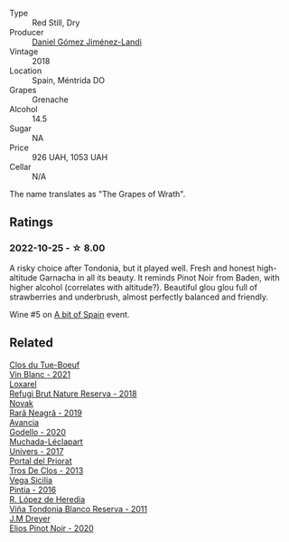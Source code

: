 #+attr_html: :class wine-main-image
[[file:/images/ab/4da1d2-3d62-492a-89ed-94de2744b34e/2022-09-26-19-19-03-71085CA1-5E72-4CC0-84F0-E74F43A40995-1-102-o@512.webp]]

- Type :: Red Still, Dry
- Producer :: [[barberry:/producers/92082515-643a-4da7-92db-c7f1d3264206][Daniel Gómez Jiménez-Landi]]
- Vintage :: 2018
- Location :: Spain, Méntrida DO
- Grapes :: Grenache
- Alcohol :: 14.5
- Sugar :: NA
- Price :: 926 UAH, 1053 UAH
- Cellar :: N/A

The name translates as "The Grapes of Wrath".

** Ratings

*** 2022-10-25 - ☆ 8.00

A risky choice after Tondonia, but it played well. Fresh and honest high-altitude Garnacha in all its beauty. It reminds Pinot Noir from Baden, with higher alcohol (correlates with altitude?). Beautiful glou glou full of strawberries and underbrush, almost perfectly balanced and friendly.

Wine #5 on [[barberry:/posts/2022-10-25-a-bit-of-spain][A bit of Spain]] event.

** Related

#+begin_export html
<div class="flex-container">
  <a class="flex-item flex-item-left" href="/wines/1cda7dd8-7a61-4aa2-a11d-992095c89a48.html">
    <img class="flex-bottle" src="/images/1c/da7dd8-7a61-4aa2-a11d-992095c89a48/2022-09-26-19-08-01-4B921E77-AB08-49AA-AFAA-FE1DEF1BFF98-1-102-o@512.webp"></img>
    <section class="h">Clos du Tue-Boeuf</section>
    <section class="h text-bolder">Vin Blanc - 2021</section>
  </a>

  <a class="flex-item flex-item-right" href="/wines/369320be-e14f-49f3-9d81-f91f826875b7.html">
    <img class="flex-bottle" src="/images/36/9320be-e14f-49f3-9d81-f91f826875b7/2022-09-26-18-34-01-9AA64A2B-CCB2-4D28-A801-9E0D56F58E9C-1-102-o@512.webp"></img>
    <section class="h">Loxarel</section>
    <section class="h text-bolder">Refugi Brut Nature Reserva - 2018</section>
  </a>

  <a class="flex-item flex-item-left" href="/wines/48f2d982-1713-4d31-9f30-53d620d84ce7.html">
    <img class="flex-bottle" src="/images/48/f2d982-1713-4d31-9f30-53d620d84ce7/2022-10-26-19-27-07-02D06BBC-7AD5-4B14-A7E2-4354C8D155DD-1-105-c@512.webp"></img>
    <section class="h">Novak</section>
    <section class="h text-bolder">Rară Neagră - 2019</section>
  </a>

  <a class="flex-item flex-item-right" href="/wines/49656def-0966-4b59-84a7-f7bccb6e73ca.html">
    <img class="flex-bottle" src="/images/49/656def-0966-4b59-84a7-f7bccb6e73ca/2022-10-13-15-00-24-IMG-2742@512.webp"></img>
    <section class="h">Avancia</section>
    <section class="h text-bolder">Godello - 2020</section>
  </a>

  <a class="flex-item flex-item-left" href="/wines/64475375-acb6-4d1b-a019-5dc61b01b1dc.html">
    <img class="flex-bottle" src="/images/64/475375-acb6-4d1b-a019-5dc61b01b1dc/2022-09-26-18-53-19-8427D758-DF7F-4227-A6A3-648DA6AE3A0B-1-102-o@512.webp"></img>
    <section class="h">Muchada-Léclapart</section>
    <section class="h text-bolder">Univers - 2017</section>
  </a>

  <a class="flex-item flex-item-right" href="/wines/695bbc4e-f480-49d6-addd-7cea55afba0a.html">
    <img class="flex-bottle" src="/images/69/5bbc4e-f480-49d6-addd-7cea55afba0a/2022-10-13-15-01-05-IMG-2739@512.webp"></img>
    <section class="h">Portal del Priorat</section>
    <section class="h text-bolder">Tros De Clos - 2013</section>
  </a>

  <a class="flex-item flex-item-left" href="/wines/6bccfa7f-66a3-4e5d-8746-cd3580b377bf.html">
    <img class="flex-bottle" src="/images/6b/ccfa7f-66a3-4e5d-8746-cd3580b377bf/2022-09-23-21-12-29-IMG-2423@512.webp"></img>
    <section class="h">Vega Sicilia</section>
    <section class="h text-bolder">Pintia - 2016</section>
  </a>

  <a class="flex-item flex-item-right" href="/wines/ca7b2b58-fb6d-4110-84f0-aa8b6c7ed3dc.html">
    <img class="flex-bottle" src="/images/ca/7b2b58-fb6d-4110-84f0-aa8b6c7ed3dc/2022-09-17-20-20-14-IMG-2244@512.webp"></img>
    <section class="h">R. López de Heredia</section>
    <section class="h text-bolder">Viña Tondonia Blanco Reserva - 2011</section>
  </a>

  <a class="flex-item flex-item-left" href="/wines/f1137f23-9d0b-4e02-a8dc-aeef990ea592.html">
    <img class="flex-bottle" src="/images/f1/137f23-9d0b-4e02-a8dc-aeef990ea592/2022-06-08-09-10-01-14B8D394-3091-4D47-9161-D22122F8F01B-1-105-c@512.webp"></img>
    <section class="h">J.M Dreyer</section>
    <section class="h text-bolder">Elios Pinot Noir - 2020</section>
  </a>

</div>
#+end_export
